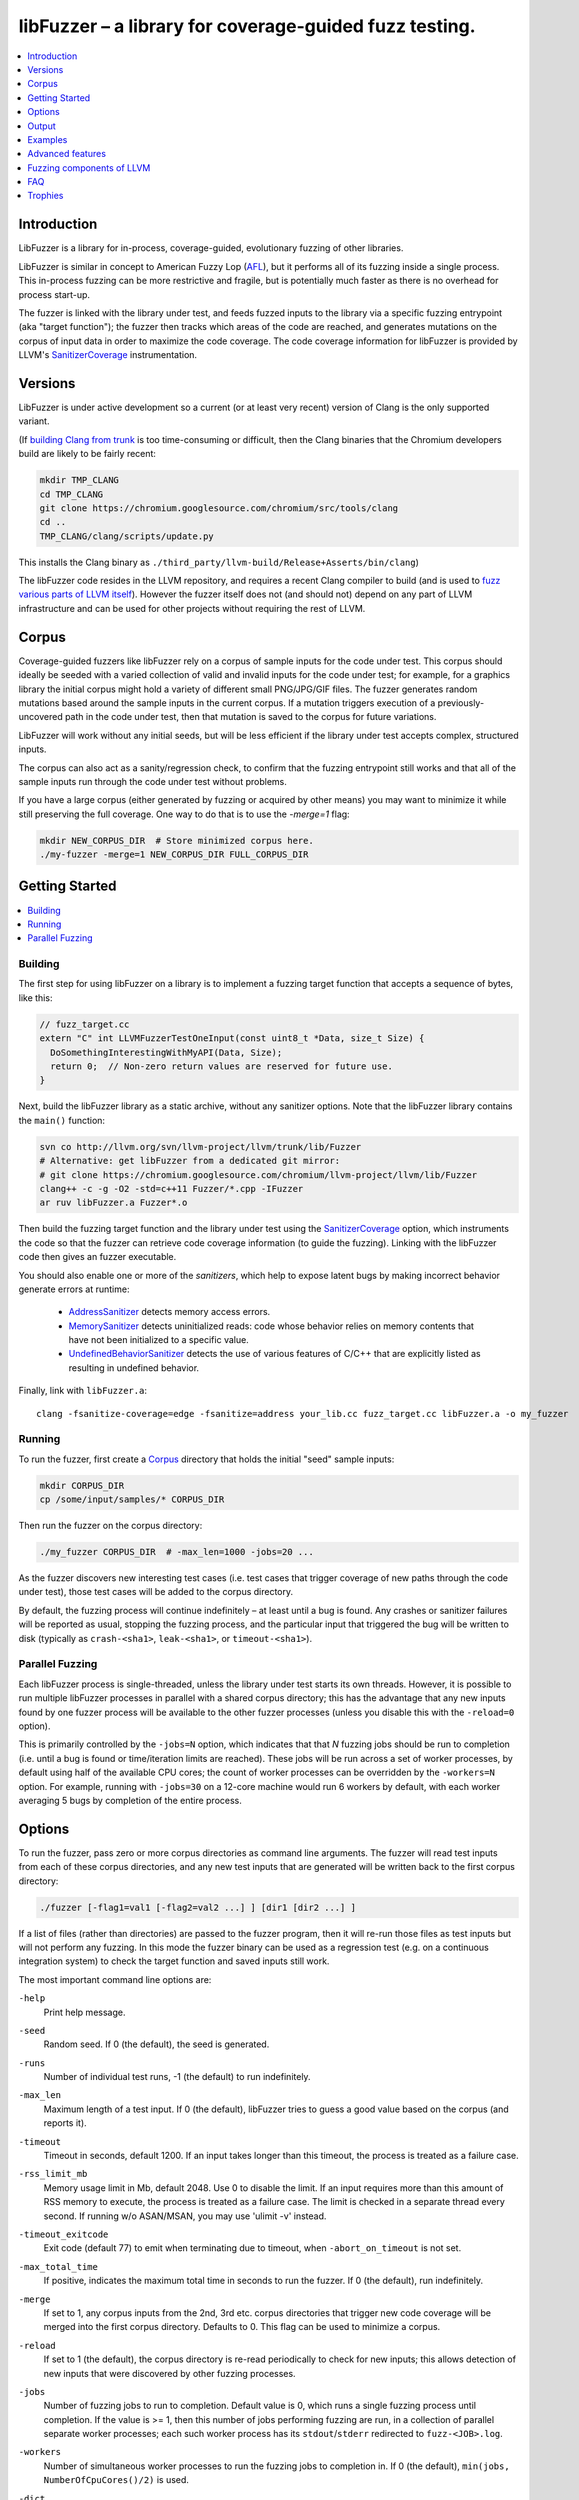 =======================================================
libFuzzer – a library for coverage-guided fuzz testing.
=======================================================
.. contents::
   :local:
   :depth: 1

Introduction
============

LibFuzzer is a library for in-process, coverage-guided, evolutionary fuzzing
of other libraries.

LibFuzzer is similar in concept to American Fuzzy Lop (AFL_), but it performs
all of its fuzzing inside a single process.  This in-process fuzzing can be more
restrictive and fragile, but is potentially much faster as there is no overhead
for process start-up.

The fuzzer is linked with the library under test, and feeds fuzzed inputs to the
library via a specific fuzzing entrypoint (aka "target function"); the fuzzer
then tracks which areas of the code are reached, and generates mutations on the
corpus of input data in order to maximize the code coverage.  The code coverage
information for libFuzzer is provided by LLVM's SanitizerCoverage_
instrumentation.


Versions
========

LibFuzzer is under active development so a current (or at least very recent)
version of Clang is the only supported variant.

(If `building Clang from trunk`_ is too time-consuming or difficult, then
the Clang binaries that the Chromium developers build are likely to be
fairly recent:

.. code-block:: console

  mkdir TMP_CLANG
  cd TMP_CLANG
  git clone https://chromium.googlesource.com/chromium/src/tools/clang
  cd ..
  TMP_CLANG/clang/scripts/update.py

This installs the Clang binary as
``./third_party/llvm-build/Release+Asserts/bin/clang``)

The libFuzzer code resides in the LLVM repository, and requires a recent Clang
compiler to build (and is used to `fuzz various parts of LLVM itself`_).
However the fuzzer itself does not (and should not) depend on any part of LLVM
infrastructure and can be used for other projects without requiring the rest
of LLVM.


Corpus
======

Coverage-guided fuzzers like libFuzzer rely on a corpus of sample inputs for the
code under test.  This corpus should ideally be seeded with a varied collection
of valid and invalid inputs for the code under test; for example, for a graphics
library the initial corpus might hold a variety of different small PNG/JPG/GIF
files.  The fuzzer generates random mutations based around the sample inputs in
the current corpus.  If a mutation triggers execution of a previously-uncovered
path in the code under test, then that mutation is saved to the corpus for
future variations.

LibFuzzer will work without any initial seeds, but will be less
efficient if the library under test accepts complex,
structured inputs.

The corpus can also act as a sanity/regression check, to confirm that the
fuzzing entrypoint still works and that all of the sample inputs run through
the code under test without problems.

If you have a large corpus (either generated by fuzzing or acquired by other means)
you may want to minimize it while still preserving the full coverage. One way to do that
is to use the `-merge=1` flag:

.. code-block:: console

  mkdir NEW_CORPUS_DIR  # Store minimized corpus here.
  ./my-fuzzer -merge=1 NEW_CORPUS_DIR FULL_CORPUS_DIR

Getting Started
===============

.. contents::
   :local:
   :depth: 1

Building
--------

The first step for using libFuzzer on a library is to implement a fuzzing
target function that accepts a sequence of bytes, like this:

.. code-block:: c++

  // fuzz_target.cc
  extern "C" int LLVMFuzzerTestOneInput(const uint8_t *Data, size_t Size) {
    DoSomethingInterestingWithMyAPI(Data, Size);
    return 0;  // Non-zero return values are reserved for future use.
  }

Next, build the libFuzzer library as a static archive, without any sanitizer
options. Note that the libFuzzer library contains the ``main()`` function:

.. code-block:: console

  svn co http://llvm.org/svn/llvm-project/llvm/trunk/lib/Fuzzer
  # Alternative: get libFuzzer from a dedicated git mirror:
  # git clone https://chromium.googlesource.com/chromium/llvm-project/llvm/lib/Fuzzer
  clang++ -c -g -O2 -std=c++11 Fuzzer/*.cpp -IFuzzer
  ar ruv libFuzzer.a Fuzzer*.o

Then build the fuzzing target function and the library under test using
the SanitizerCoverage_ option, which instruments the code so that the fuzzer
can retrieve code coverage information (to guide the fuzzing).  Linking with
the libFuzzer code then gives an fuzzer executable.

You should also enable one or more of the *sanitizers*, which help to expose
latent bugs by making incorrect behavior generate errors at runtime:

 - AddressSanitizer_ detects memory access errors.
 - MemorySanitizer_ detects uninitialized reads: code whose behavior relies on memory
   contents that have not been initialized to a specific value.
 - UndefinedBehaviorSanitizer_ detects the use of various features of C/C++ that are explicitly
   listed as resulting in undefined behavior.

Finally, link with ``libFuzzer.a``::

  clang -fsanitize-coverage=edge -fsanitize=address your_lib.cc fuzz_target.cc libFuzzer.a -o my_fuzzer

Running
-------

To run the fuzzer, first create a Corpus_ directory that holds the
initial "seed" sample inputs:

.. code-block:: console

  mkdir CORPUS_DIR
  cp /some/input/samples/* CORPUS_DIR

Then run the fuzzer on the corpus directory:

.. code-block:: console

  ./my_fuzzer CORPUS_DIR  # -max_len=1000 -jobs=20 ...

As the fuzzer discovers new interesting test cases (i.e. test cases that
trigger coverage of new paths through the code under test), those test cases
will be added to the corpus directory.

By default, the fuzzing process will continue indefinitely – at least until
a bug is found.  Any crashes or sanitizer failures will be reported as usual,
stopping the fuzzing process, and the particular input that triggered the bug
will be written to disk (typically as ``crash-<sha1>``, ``leak-<sha1>``,
or ``timeout-<sha1>``).


Parallel Fuzzing
----------------

Each libFuzzer process is single-threaded, unless the library under test starts
its own threads.  However, it is possible to run multiple libFuzzer processes in
parallel with a shared corpus directory; this has the advantage that any new
inputs found by one fuzzer process will be available to the other fuzzer
processes (unless you disable this with the ``-reload=0`` option).

This is primarily controlled by the ``-jobs=N`` option, which indicates that
that `N` fuzzing jobs should be run to completion (i.e. until a bug is found or
time/iteration limits are reached).  These jobs will be run across a set of
worker processes, by default using half of the available CPU cores; the count of
worker processes can be overridden by the ``-workers=N`` option.  For example,
running with ``-jobs=30`` on a 12-core machine would run 6 workers by default,
with each worker averaging 5 bugs by completion of the entire process.


Options
=======

To run the fuzzer, pass zero or more corpus directories as command line
arguments.  The fuzzer will read test inputs from each of these corpus
directories, and any new test inputs that are generated will be written
back to the first corpus directory:

.. code-block:: console

  ./fuzzer [-flag1=val1 [-flag2=val2 ...] ] [dir1 [dir2 ...] ]

If a list of files (rather than directories) are passed to the fuzzer program,
then it will re-run those files as test inputs but will not perform any fuzzing.
In this mode the fuzzer binary can be used as a regression test (e.g. on a
continuous integration system) to check the target function and saved inputs
still work.

The most important command line options are:

``-help``
  Print help message.
``-seed``
  Random seed. If 0 (the default), the seed is generated.
``-runs``
  Number of individual test runs, -1 (the default) to run indefinitely.
``-max_len``
  Maximum length of a test input. If 0 (the default), libFuzzer tries to guess
  a good value based on the corpus (and reports it).
``-timeout``
  Timeout in seconds, default 1200. If an input takes longer than this timeout,
  the process is treated as a failure case.
``-rss_limit_mb``
  Memory usage limit in Mb, default 2048. Use 0 to disable the limit.
  If an input requires more than this amount of RSS memory to execute,
  the process is treated as a failure case.
  The limit is checked in a separate thread every second.
  If running w/o ASAN/MSAN, you may use 'ulimit -v' instead.
``-timeout_exitcode``
  Exit code (default 77) to emit when terminating due to timeout, when
  ``-abort_on_timeout`` is not set.
``-max_total_time``
  If positive, indicates the maximum total time in seconds to run the fuzzer.
  If 0 (the default), run indefinitely.
``-merge``
  If set to 1, any corpus inputs from the 2nd, 3rd etc. corpus directories
  that trigger new code coverage will be merged into the first corpus
  directory.  Defaults to 0. This flag can be used to minimize a corpus.
``-reload``
  If set to 1 (the default), the corpus directory is re-read periodically to
  check for new inputs; this allows detection of new inputs that were discovered
  by other fuzzing processes.
``-jobs``
  Number of fuzzing jobs to run to completion. Default value is 0, which runs a
  single fuzzing process until completion.  If the value is >= 1, then this
  number of jobs performing fuzzing are run, in a collection of parallel
  separate worker processes; each such worker process has its
  ``stdout``/``stderr`` redirected to ``fuzz-<JOB>.log``.
``-workers``
  Number of simultaneous worker processes to run the fuzzing jobs to completion
  in. If 0 (the default), ``min(jobs, NumberOfCpuCores()/2)`` is used.
``-dict``
  Provide a dictionary of input keywords; see Dictionaries_.
``-use_counters``
  Use `coverage counters`_ to generate approximate counts of how often code
  blocks are hit; defaults to 1.
``-use_traces``
  Use instruction traces (experimental, defaults to 0); see `Data-flow-guided fuzzing`_.
``-only_ascii``
  If 1, generate only ASCII (``isprint``+``isspace``) inputs. Defaults to 0.
``-artifact_prefix``
  Provide a prefix to use when saving fuzzing artifacts (crash, timeout, or
  slow inputs) as ``$(artifact_prefix)file``.  Defaults to empty.
``-exact_artifact_path``
  Ignored if empty (the default).  If non-empty, write the single artifact on
  failure (crash, timeout) as ``$(exact_artifact_path)``. This overrides
  ``-artifact_prefix`` and will not use checksum in the file name. Do not use
  the same path for several parallel processes.
``-print_final_stats``
  If 1, print statistics at exit.  Defaults to 0.
``-detect-leaks``
  If 1 (default) and if LeakSanitizer is enabled
  try to detect memory leaks during fuzzing (i.e. not only at shut down).
``-close_fd_mask``
  Indicate output streams to close at startup. Be careful, this will also
  remove diagnostic output from the tools in use; for example the messages
  AddressSanitizer_ sends to ``stderr``/``stdout`` will also be lost.

   - 0 (default): close neither ``stdout`` nor ``stderr``
   - 1 : close ``stdout``
   - 2 : close ``stderr``
   - 3 : close both ``stdout`` and ``stderr``.

For the full list of flags run the fuzzer binary with ``-help=1``.

Output
======

During operation the fuzzer prints information to ``stderr``, for example::

  INFO: Seed: 3338750330
  Loaded 1024/1211 files from corpus/
  INFO: -max_len is not provided, using 64
  #0	READ   units: 1211 exec/s: 0
  #1211	INITED cov: 2575 bits: 8855 indir: 5 units: 830 exec/s: 1211
  #1422	NEW    cov: 2580 bits: 8860 indir: 5 units: 831 exec/s: 1422 L: 21 MS: 1 ShuffleBytes-
  #1688	NEW    cov: 2581 bits: 8865 indir: 5 units: 832 exec/s: 1688 L: 19 MS: 2 EraseByte-CrossOver-
  #1734	NEW    cov: 2583 bits: 8879 indir: 5 units: 833 exec/s: 1734 L: 27 MS: 3 ChangeBit-EraseByte-ShuffleBytes-
  ...

The early parts of the output include information about the fuzzer options and
configuration, including the current random seed (in the ``Seed:`` line; this
can be overridden with the ``-seed=N`` flag).

Further output lines have the form of an event code and statistics.  The
possible event codes are:

``READ``
  The fuzzer has read in all of the provided input samples from the corpus
  directories.
``INITED``
  The fuzzer has completed initialization, which includes running each of
  the initial input samples through the code under test.
``NEW``
  The fuzzer has created a test input that covers new areas of the code
  under test.  This input will be saved to the primary corpus directory.
``pulse``
  The fuzzer has generated 2\ :sup:`n` inputs (generated periodically to reassure
  the user that the fuzzer is still working).
``DONE``
  The fuzzer has completed operation because it has reached the specified
  iteration limit (``-runs``) or time limit (``-max_total_time``).
``MIN<n>``
  The fuzzer is minimizing the combination of input corpus directories into
  a single unified corpus (due to the ``-merge`` command line option).
``RELOAD``
  The fuzzer is performing a periodic reload of inputs from the corpus
  directory; this allows it to discover any inputs discovered by other
  fuzzer processes (see `Parallel Fuzzing`_).

Each output line also reports the following statistics (when non-zero):

``cov:``
  Total number of code blocks or edges covered by the executing the current
  corpus.
``bits:``
  Rough measure of the number of code blocks or edges covered, and how often;
  only valid if the fuzzer is run with ``-use_counters=1``.
``indir:``
  Number of distinct function `caller-callee pairs`_ executed with the
  current corpus; only valid if the code under test was built with
  ``-fsanitize-coverage=indirect-calls``.
``units:``
  Number of entries in the current input corpus.
``exec/s:``
  Number of fuzzer iterations per second.

For ``NEW`` events, the output line also includes information about the mutation
operation that produced the new input:

``L:``
  Size of the new input in bytes.
``MS: <n> <operations>``
  Count and list of the mutation operations used to generate the input.


Examples
========
.. contents::
   :local:
   :depth: 1

Toy example
-----------

A simple function that does something interesting if it receives the input
"HI!"::

  cat << EOF >> test_fuzzer.cc
  #include <stdint.h>
  #include <stddef.h>
  extern "C" int LLVMFuzzerTestOneInput(const uint8_t *data, size_t size) {
    if (size > 0 && data[0] == 'H')
      if (size > 1 && data[1] == 'I')
         if (size > 2 && data[2] == '!')
         __builtin_trap();
    return 0;
  }
  EOF
  # Build test_fuzzer.cc with asan and link against libFuzzer.a
  clang++ -fsanitize=address -fsanitize-coverage=edge test_fuzzer.cc libFuzzer.a
  # Run the fuzzer with no corpus.
  ./a.out

You should get an error pretty quickly::

  #0  READ   units: 1 exec/s: 0
  #1  INITED cov: 3 units: 1 exec/s: 0
  #2  NEW    cov: 5 units: 2 exec/s: 0 L: 64 MS: 0
  #19237  NEW    cov: 9 units: 3 exec/s: 0 L: 64 MS: 0
  #20595  NEW    cov: 10 units: 4 exec/s: 0 L: 1 MS: 4 ChangeASCIIInt-ShuffleBytes-ChangeByte-CrossOver-
  #34574  NEW    cov: 13 units: 5 exec/s: 0 L: 2 MS: 3 ShuffleBytes-CrossOver-ChangeBit-
  #34807  NEW    cov: 15 units: 6 exec/s: 0 L: 3 MS: 1 CrossOver-
  ==31511== ERROR: libFuzzer: deadly signal
  ...
  artifact_prefix='./'; Test unit written to ./crash-b13e8756b13a00cf168300179061fb4b91fefbed


PCRE2
-----

Here we show how to use libFuzzer on something real, yet simple: pcre2_::

  COV_FLAGS=" -fsanitize-coverage=edge,indirect-calls,8bit-counters"
  # Get PCRE2
  wget ftp://ftp.csx.cam.ac.uk/pub/software/programming/pcre/pcre2-10.20.tar.gz
  tar xf pcre2-10.20.tar.gz
  # Build PCRE2 with AddressSanitizer and coverage; requires autotools.
  (cd pcre2-10.20; ./autogen.sh; CC="clang -fsanitize=address $COV_FLAGS" ./configure --prefix=`pwd`/../inst && make -j && make install)
  # Build the fuzzing target function that does something interesting with PCRE2.
  cat << EOF > pcre_fuzzer.cc
  #include <string.h>
  #include <stdint.h>
  #include "pcre2posix.h"
  extern "C" int LLVMFuzzerTestOneInput(const uint8_t *data, size_t size) {
    if (size < 1) return 0;
    char *str = new char[size+1];
    memcpy(str, data, size);
    str[size] = 0;
    regex_t preg;
    if (0 == regcomp(&preg, str, 0)) {
      regexec(&preg, str, 0, 0, 0);
      regfree(&preg);
    }
    delete [] str;
    return 0;
  }
  EOF
  clang++ -g -fsanitize=address $COV_FLAGS -c -std=c++11  -I inst/include/ pcre_fuzzer.cc
  # Link.
  clang++ -g -fsanitize=address -Wl,--whole-archive inst/lib/*.a -Wl,-no-whole-archive libFuzzer.a pcre_fuzzer.o -o pcre_fuzzer

This will give you a binary of the fuzzer, called ``pcre_fuzzer``.
Now, create a directory that will hold the test corpus:

.. code-block:: console

  mkdir -p CORPUS

For simple input languages like regular expressions this is all you need.
For more complicated/structured inputs, the fuzzer works much more efficiently
if you can populate the corpus directory with a variety of valid and invalid
inputs for the code under test.
Now run the fuzzer with the corpus directory as the only parameter:

.. code-block:: console

  ./pcre_fuzzer ./CORPUS

Initially, you will see Output_ like this::

  INFO: Seed: 2938818941
  INFO: -max_len is not provided, using 64
  INFO: A corpus is not provided, starting from an empty corpus
  #0	READ   units: 1 exec/s: 0
  #1	INITED cov: 3 bits: 3 units: 1 exec/s: 0
  #2	NEW    cov: 176 bits: 176 indir: 3 units: 2 exec/s: 0 L: 64 MS: 0
  #8	NEW    cov: 176 bits: 179 indir: 3 units: 3 exec/s: 0 L: 63 MS: 2 ChangeByte-EraseByte-
  ...
  #14004	NEW    cov: 1500 bits: 4536 indir: 5 units: 406 exec/s: 0 L: 54 MS: 3 ChangeBit-ChangeBit-CrossOver-

Now, interrupt the fuzzer and run it again the same way. You will see::

  INFO: Seed: 3398349082
  INFO: -max_len is not provided, using 64
  #0	READ   units: 405 exec/s: 0
  #405	INITED cov: 1499 bits: 4535 indir: 5 units: 286 exec/s: 0
  #587	NEW    cov: 1499 bits: 4540 indir: 5 units: 287 exec/s: 0 L: 52 MS: 2 InsertByte-EraseByte-
  #667	NEW    cov: 1501 bits: 4542 indir: 5 units: 288 exec/s: 0 L: 39 MS: 2 ChangeBit-InsertByte-
  #672	NEW    cov: 1501 bits: 4543 indir: 5 units: 289 exec/s: 0 L: 15 MS: 2 ChangeASCIIInt-ChangeBit-
  #739	NEW    cov: 1501 bits: 4544 indir: 5 units: 290 exec/s: 0 L: 64 MS: 4 ShuffleBytes-ChangeASCIIInt-InsertByte-ChangeBit-
  ...

On the second execution the fuzzer has a non-empty input corpus (405 items).  As
the first step, the fuzzer minimized this corpus (the ``INITED`` line) to
produce 286 interesting items, omitting inputs that do not hit any additional
code.

(Aside: although the fuzzer only saves new inputs that hit additional code, this
does not mean that the corpus as a whole is kept minimized.  For example, if
an input hitting A-B-C then an input that hits A-B-C-D are generated,
they will both be saved, even though the latter subsumes the former.)


You may run ``N`` independent fuzzer jobs in parallel on ``M`` CPUs:

.. code-block:: console

  N=100; M=4; ./pcre_fuzzer ./CORPUS -jobs=$N -workers=$M

By default (``-reload=1``) the fuzzer processes will periodically scan the corpus directory
and reload any new tests. This way the test inputs found by one process will be picked up
by all others.

If ``-workers=$M`` is not supplied, ``min($N,NumberOfCpuCore/2)`` will be used.

Heartbleed
----------
Remember Heartbleed_?
As it was recently `shown <https://blog.hboeck.de/archives/868-How-Heartbleed-couldve-been-found.html>`_,
fuzzing with AddressSanitizer_ can find Heartbleed. Indeed, here are the step-by-step instructions
to find Heartbleed with libFuzzer::

  wget https://www.openssl.org/source/openssl-1.0.1f.tar.gz
  tar xf openssl-1.0.1f.tar.gz
  COV_FLAGS="-fsanitize-coverage=edge,indirect-calls" # -fsanitize-coverage=8bit-counters
  (cd openssl-1.0.1f/ && ./config &&
    make -j 32 CC="clang -g -fsanitize=address $COV_FLAGS")
  # Get and build libFuzzer
  svn co http://llvm.org/svn/llvm-project/llvm/trunk/lib/Fuzzer
  clang -c -g -O2 -std=c++11 Fuzzer/*.cpp -IFuzzer
  # Get examples of key/pem files.
  git clone   https://github.com/hannob/selftls
  cp selftls/server* . -v
  cat << EOF > handshake-fuzz.cc
  #include <openssl/ssl.h>
  #include <openssl/err.h>
  #include <assert.h>
  #include <stdint.h>
  #include <stddef.h>

  SSL_CTX *sctx;
  int Init() {
    SSL_library_init();
    SSL_load_error_strings();
    ERR_load_BIO_strings();
    OpenSSL_add_all_algorithms();
    assert (sctx = SSL_CTX_new(TLSv1_method()));
    assert (SSL_CTX_use_certificate_file(sctx, "server.pem", SSL_FILETYPE_PEM));
    assert (SSL_CTX_use_PrivateKey_file(sctx, "server.key", SSL_FILETYPE_PEM));
    return 0;
  }
  extern "C" int LLVMFuzzerTestOneInput(const uint8_t *Data, size_t Size) {
    static int unused = Init();
    SSL *server = SSL_new(sctx);
    BIO *sinbio = BIO_new(BIO_s_mem());
    BIO *soutbio = BIO_new(BIO_s_mem());
    SSL_set_bio(server, sinbio, soutbio);
    SSL_set_accept_state(server);
    BIO_write(sinbio, Data, Size);
    SSL_do_handshake(server);
    SSL_free(server);
    return 0;
  }
  EOF
  # Build the fuzzer.
  clang++ -g handshake-fuzz.cc  -fsanitize=address \
    openssl-1.0.1f/libssl.a openssl-1.0.1f/libcrypto.a Fuzzer*.o
  # Run 20 independent fuzzer jobs.
  ./a.out  -jobs=20 -workers=20

Voila::

  #1048576        pulse  cov 3424 bits 0 units 9 exec/s 24385
  =================================================================
  ==17488==ERROR: AddressSanitizer: heap-buffer-overflow on address 0x629000004748 at pc 0x00000048c979 bp 0x7fffe3e864f0 sp 0x7fffe3e85ca8
  READ of size 60731 at 0x629000004748 thread T0
      #0 0x48c978 in __asan_memcpy
      #1 0x4db504 in tls1_process_heartbeat openssl-1.0.1f/ssl/t1_lib.c:2586:3
      #2 0x580be3 in ssl3_read_bytes openssl-1.0.1f/ssl/s3_pkt.c:1092:4

Note: a `similar fuzzer <https://boringssl.googlesource.com/boringssl/+/HEAD/FUZZING.md>`_
is now a part of the BoringSSL_ source tree.

Advanced features
=================
.. contents::
   :local:
   :depth: 1

Dictionaries
------------
LibFuzzer supports user-supplied dictionaries with input language keywords
or other interesting byte sequences (e.g. multi-byte magic values).
Use ``-dict=DICTIONARY_FILE``. For some input languages using a dictionary
may significantly improve the search speed.
The dictionary syntax is similar to that used by AFL_ for its ``-x`` option::

  # Lines starting with '#' and empty lines are ignored.

  # Adds "blah" (w/o quotes) to the dictionary.
  kw1="blah"
  # Use \\ for backslash and \" for quotes.
  kw2="\"ac\\dc\""
  # Use \xAB for hex values
  kw3="\xF7\xF8"
  # the name of the keyword followed by '=' may be omitted:
  "foo\x0Abar"

Data-flow-guided fuzzing
------------------------

*EXPERIMENTAL*.
With an additional compiler flag ``-fsanitize-coverage=trace-cmp`` (see SanitizerCoverageTraceDataFlow_)
and extra run-time flag ``-use_traces=1`` the fuzzer will try to apply *data-flow-guided fuzzing*.
That is, the fuzzer will record the inputs to comparison instructions, switch statements,
and several libc functions (``memcmp``, ``strcmp``, ``strncmp``, etc).
It will later use those recorded inputs during mutations.

This mode can be combined with DataFlowSanitizer_ to achieve better sensitivity.

AFL compatibility
-----------------
LibFuzzer can be used together with AFL_ on the same test corpus.
Both fuzzers expect the test corpus to reside in a directory, one file per input.
You can run both fuzzers on the same corpus, one after another:

.. code-block:: console

  ./afl-fuzz -i testcase_dir -o findings_dir /path/to/program @@
  ./llvm-fuzz testcase_dir findings_dir  # Will write new tests to testcase_dir

Periodically restart both fuzzers so that they can use each other's findings.
Currently, there is no simple way to run both fuzzing engines in parallel while sharing the same corpus dir.

How good is my fuzzer?
----------------------

Once you implement your target function ``LLVMFuzzerTestOneInput`` and fuzz it to death,
you will want to know whether the function or the corpus can be improved further.
One easy to use metric is, of course, code coverage.
You can get the coverage for your corpus like this:

.. code-block:: console

  ASAN_OPTIONS=coverage=1:html_cov_report=1 ./fuzzer CORPUS_DIR -runs=0

This will run all tests in the CORPUS_DIR but will not perform any fuzzing.
At the end of the process it will dump a single html file with coverage information.
See SanitizerCoverage_ for details.

You may also use other ways to visualize coverage,
e.g. `llvm-cov <http://llvm.org/docs/CommandGuide/llvm-cov.html>`_, but those will require
you to rebuild the code with different compiler flags. 

User-supplied mutators
----------------------

LibFuzzer allows to use custom (user-supplied) mutators,
see FuzzerInterface.h_

Startup initialization
----------------------
If the library being tested needs to be initialized, there are several options.

The simplest way is to have a statically initialized global object inside
`LLVMFuzzerTestOneInput` (or in global scope if that works for you):

.. code-block:: c++

  extern "C" int LLVMFuzzerTestOneInput(const uint8_t *Data, size_t Size) {
    static bool Initialized = DoInitialization();
    ...

Alternatively, you may define an optional init function and it will receive
the program arguments that you can read and modify. Do this **only** if you
realy need to access ``argv``/``argc``.

.. code-block:: c++

   extern "C" int LLVMFuzzerInitialize(int *argc, char ***argv) {
    ReadAndMaybeModify(argc, argv);
    return 0;
   }


Leaks
-----

Binaries built with AddressSanitizer_ or LeakSanitizer_ will try to detect
memory leaks at the process shutdown.
For in-process fuzzing this is inconvenient
since the fuzzer needs to report a leak with a reproducer as soon as the leaky
mutation is found. However, running full leak detection after every mutation
is expensive.

By default (``-detect_leaks=1``) libFuzzer will count the number of
``malloc`` and ``free`` calls when executing every mutation.
If the numbers don't match (which by itself doesn't mean there is a leak)
libFuzzer will invoke the more expensive LeakSanitizer_
pass and if the actual leak is found, it will be reported with the reproducer
and the process will exit.

If your target has massive leaks and the leak detection is disabled
you will eventually run out of RAM (see the ``-rss_limit_mb`` flag).


Fuzzing components of LLVM
==========================
.. contents::
   :local:
   :depth: 1

clang-format-fuzzer
-------------------
The inputs are random pieces of C++-like text.

Build (make sure to use fresh clang as the host compiler):

.. code-block:: console

    cmake -GNinja  -DCMAKE_C_COMPILER=clang -DCMAKE_CXX_COMPILER=clang++ -DLLVM_USE_SANITIZER=Address -DLLVM_USE_SANITIZE_COVERAGE=YES -DCMAKE_BUILD_TYPE=Release /path/to/llvm
    ninja clang-format-fuzzer
    mkdir CORPUS_DIR
    ./bin/clang-format-fuzzer CORPUS_DIR

Optionally build other kinds of binaries (ASan+Debug, MSan, UBSan, etc).

Tracking bug: https://llvm.org/bugs/show_bug.cgi?id=23052

clang-fuzzer
------------

The behavior is very similar to ``clang-format-fuzzer``.

Tracking bug: https://llvm.org/bugs/show_bug.cgi?id=23057

llvm-as-fuzzer
--------------

Tracking bug: https://llvm.org/bugs/show_bug.cgi?id=24639

llvm-mc-fuzzer
--------------

This tool fuzzes the MC layer. Currently it is only able to fuzz the
disassembler but it is hoped that assembly, and round-trip verification will be
added in future.

When run in dissassembly mode, the inputs are opcodes to be disassembled. The
fuzzer will consume as many instructions as possible and will stop when it
finds an invalid instruction or runs out of data.

Please note that the command line interface differs slightly from that of other
fuzzers. The fuzzer arguments should follow ``--fuzzer-args`` and should have
a single dash, while other arguments control the operation mode and target in a
similar manner to ``llvm-mc`` and should have two dashes. For example:

.. code-block:: console

  llvm-mc-fuzzer --triple=aarch64-linux-gnu --disassemble --fuzzer-args -max_len=4 -jobs=10

Buildbot
--------

A buildbot continuously runs the above fuzzers for LLVM components, with results
shown at http://lab.llvm.org:8011/builders/sanitizer-x86_64-linux-fuzzer .

FAQ
=========================

Q. Why doesn't libFuzzer use any of the LLVM support?
-----------------------------------------------------

There are two reasons.

First, we want this library to be used outside of the LLVM without users having to
build the rest of LLVM. This may sound unconvincing for many LLVM folks,
but in practice the need for building the whole LLVM frightens many potential
users -- and we want more users to use this code.

Second, there is a subtle technical reason not to rely on the rest of LLVM, or
any other large body of code (maybe not even STL). When coverage instrumentation
is enabled, it will also instrument the LLVM support code which will blow up the
coverage set of the process (since the fuzzer is in-process). In other words, by
using more external dependencies we will slow down the fuzzer while the main
reason for it to exist is extreme speed.

Q. What about Windows then? The fuzzer contains code that does not build on Windows.
------------------------------------------------------------------------------------

Volunteers are welcome.

Q. When this Fuzzer is not a good solution for a problem?
---------------------------------------------------------

* If the test inputs are validated by the target library and the validator
  asserts/crashes on invalid inputs, in-process fuzzing is not applicable.
* Bugs in the target library may accumulate without being detected. E.g. a memory
  corruption that goes undetected at first and then leads to a crash while
  testing another input. This is why it is highly recommended to run this
  in-process fuzzer with all sanitizers to detect most bugs on the spot.
* It is harder to protect the in-process fuzzer from excessive memory
  consumption and infinite loops in the target library (still possible).
* The target library should not have significant global state that is not
  reset between the runs.
* Many interesting target libraries are not designed in a way that supports
  the in-process fuzzer interface (e.g. require a file path instead of a
  byte array).
* If a single test run takes a considerable fraction of a second (or
  more) the speed benefit from the in-process fuzzer is negligible.
* If the target library runs persistent threads (that outlive
  execution of one test) the fuzzing results will be unreliable.

Q. So, what exactly this Fuzzer is good for?
--------------------------------------------

This Fuzzer might be a good choice for testing libraries that have relatively
small inputs, each input takes < 10ms to run, and the library code is not expected
to crash on invalid inputs.
Examples: regular expression matchers, text or binary format parsers, compression,
network, crypto.

Trophies
========
* GLIBC: https://sourceware.org/glibc/wiki/FuzzingLibc

* MUSL LIBC:

  * http://git.musl-libc.org/cgit/musl/commit/?id=39dfd58417ef642307d90306e1c7e50aaec5a35c
  * http://www.openwall.com/lists/oss-security/2015/03/30/3

* `pugixml <https://github.com/zeux/pugixml/issues/39>`_

* PCRE: Search for "LLVM fuzzer" in http://vcs.pcre.org/pcre2/code/trunk/ChangeLog?view=markup;
  also in `bugzilla <https://bugs.exim.org/buglist.cgi?bug_status=__all__&content=libfuzzer&no_redirect=1&order=Importance&product=PCRE&query_format=specific>`_

* `ICU <http://bugs.icu-project.org/trac/ticket/11838>`_

* `Freetype <https://savannah.nongnu.org/search/?words=LibFuzzer&type_of_search=bugs&Search=Search&exact=1#options>`_

* `Harfbuzz <https://github.com/behdad/harfbuzz/issues/139>`_

* `SQLite <http://www3.sqlite.org/cgi/src/info/088009efdd56160b>`_

* `Python <http://bugs.python.org/issue25388>`_

* OpenSSL/BoringSSL: `[1] <https://boringssl.googlesource.com/boringssl/+/cb852981cd61733a7a1ae4fd8755b7ff950e857d>`_ `[2] <https://openssl.org/news/secadv/20160301.txt>`_ `[3] <https://boringssl.googlesource.com/boringssl/+/2b07fa4b22198ac02e0cee8f37f3337c3dba91bc>`_ `[4] <https://boringssl.googlesource.com/boringssl/+/6b6e0b20893e2be0e68af605a60ffa2cbb0ffa64>`_  `[5] <https://github.com/openssl/openssl/pull/931/commits/dd5ac557f052cc2b7f718ac44a8cb7ac6f77dca8>`_ `[6] <https://github.com/openssl/openssl/pull/931/commits/19b5b9194071d1d84e38ac9a952e715afbc85a81>`_

* `Libxml2
  <https://bugzilla.gnome.org/buglist.cgi?bug_status=__all__&content=libFuzzer&list_id=68957&order=Importance&product=libxml2&query_format=specific>`_ and `[HT206167] <https://support.apple.com/en-gb/HT206167>`_ (CVE-2015-5312, CVE-2015-7500, CVE-2015-7942)

* `Linux Kernel's BPF verifier <https://github.com/iovisor/bpf-fuzzer>`_

* Capstone: `[1] <https://github.com/aquynh/capstone/issues/600>`__ `[2] <https://github.com/aquynh/capstone/commit/6b88d1d51eadf7175a8f8a11b690684443b11359>`__

* Radare2: `[1] <https://github.com/revskills?tab=contributions&from=2016-04-09>`__

* gRPC: `[1] <https://github.com/grpc/grpc/pull/6071/commits/df04c1f7f6aec6e95722ec0b023a6b29b6ea871c>`__ `[2] <https://github.com/grpc/grpc/pull/6071/commits/22a3dfd95468daa0db7245a4e8e6679a52847579>`__ `[3] <https://github.com/grpc/grpc/pull/6071/commits/9cac2a12d9e181d130841092e9d40fa3309d7aa7>`__ `[4] <https://github.com/grpc/grpc/pull/6012/commits/82a91c91d01ce9b999c8821ed13515883468e203>`__ `[5] <https://github.com/grpc/grpc/pull/6202/commits/2e3e0039b30edaf89fb93bfb2c1d0909098519fa>`__ `[6] <https://github.com/grpc/grpc/pull/6106/files>`__

* WOFF2: `[1] <https://github.com/google/woff2/commit/a15a8ab>`__

* LLVM: `Clang <https://llvm.org/bugs/show_bug.cgi?id=23057>`_, `Clang-format <https://llvm.org/bugs/show_bug.cgi?id=23052>`_, `libc++ <https://llvm.org/bugs/show_bug.cgi?id=24411>`_, `llvm-as <https://llvm.org/bugs/show_bug.cgi?id=24639>`_, Disassembler: http://reviews.llvm.org/rL247405, http://reviews.llvm.org/rL247414, http://reviews.llvm.org/rL247416, http://reviews.llvm.org/rL247417, http://reviews.llvm.org/rL247420, http://reviews.llvm.org/rL247422.

.. _pcre2: http://www.pcre.org/
.. _AFL: http://lcamtuf.coredump.cx/afl/
.. _SanitizerCoverage: http://clang.llvm.org/docs/SanitizerCoverage.html
.. _SanitizerCoverageTraceDataFlow: http://clang.llvm.org/docs/SanitizerCoverage.html#tracing-data-flow
.. _DataFlowSanitizer: http://clang.llvm.org/docs/DataFlowSanitizer.html
.. _AddressSanitizer: http://clang.llvm.org/docs/AddressSanitizer.html
.. _LeakSanitizer: http://clang.llvm.org/docs/LeakSanitizer.html
.. _Heartbleed: http://en.wikipedia.org/wiki/Heartbleed
.. _FuzzerInterface.h: https://github.com/llvm-mirror/llvm/blob/master/lib/Fuzzer/FuzzerInterface.h
.. _3.7.0: http://llvm.org/releases/3.7.0/docs/LibFuzzer.html
.. _building Clang from trunk: http://clang.llvm.org/get_started.html
.. _MemorySanitizer: http://clang.llvm.org/docs/MemorySanitizer.html
.. _UndefinedBehaviorSanitizer: http://clang.llvm.org/docs/UndefinedBehaviorSanitizer.html
.. _`coverage counters`: http://clang.llvm.org/docs/SanitizerCoverage.html#coverage-counters
.. _`caller-callee pairs`: http://clang.llvm.org/docs/SanitizerCoverage.html#caller-callee-coverage
.. _BoringSSL: https://boringssl.googlesource.com/boringssl/
.. _`fuzz various parts of LLVM itself`: `Fuzzing components of LLVM`_
